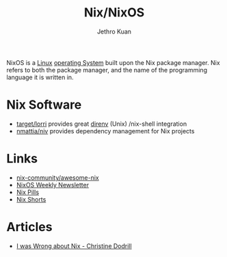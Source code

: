 :PROPERTIES:
:ID:       3cbca54c-7431-4e1a-b248-32dfa82c743a
:END:
#+title: Nix/NixOS
#+author: Jethro Kuan

NixOS is a [[id:a5dfff84-6468-4b04-bb55-bbde427a686f][Linux]] [[id:e5f08144-5c0d-4a74-a10a-34a37b89b49c][operating System]] built upon the Nix package manager. Nix
refers to both the package manager, and the name of the programming
language it is written in.

* Nix Software
- [[https://github.com/target/lorri][target/lorri]] provides great [[https://direnv.net/][direnv]] (Unix) /nix-shell integration
- [[https://github.com/nmattia/niv][nmattia/niv]] provides dependency management for Nix projects

* Links
- [[https://github.com/nix-community/awesome-nix][nix-community/awesome-nix]]
- [[https://weekly.nixos.org/][NixOS Weekly Newsletter]]
- [[https://nixos.org/nixos/nix-pills/][Nix Pills]]
- [[https://github.com/justinwoo/nix-shorts][Nix Shorts]]

* Articles

- [[https://christine.website/blog/i-was-wrong-about-nix-2020-02-10][I was Wrong about Nix - Christine Dodrill]]

